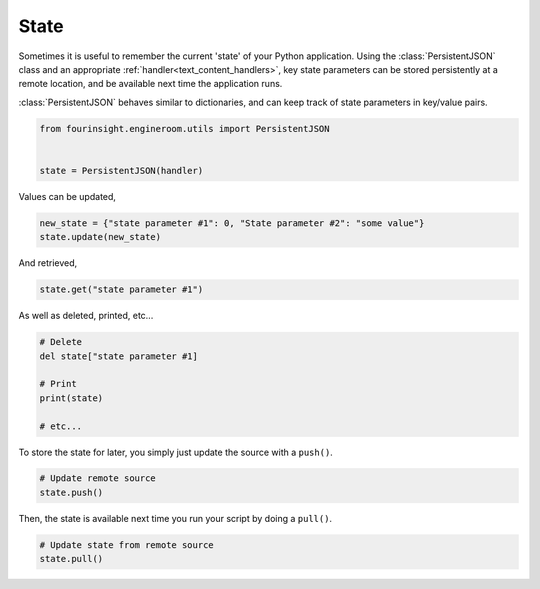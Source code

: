 State
=====

Sometimes it is useful to remember the current 'state' of your Python application.
Using the :class:`PersistentJSON` class and an appropriate :ref:`handler<text_content_handlers>`,
key state parameters can be stored persistently at a remote location, and be available
next time the application runs.

:class:`PersistentJSON` behaves similar to dictionaries, and can keep track of state
parameters in key/value pairs.

.. code-block:: python

    from fourinsight.engineroom.utils import PersistentJSON


    state = PersistentJSON(handler)

Values can be updated,

.. code-block:: python

    new_state = {"state parameter #1": 0, "State parameter #2": "some value"}
    state.update(new_state)

And retrieved,

.. code-block:: python

    state.get("state parameter #1")

As well as deleted, printed, etc...

.. code-block:: python

    # Delete
    del state["state parameter #1]

    # Print
    print(state)

    # etc...

To store the state for later, you simply just update the source with a ``push()``.

.. code-block:: python

    # Update remote source
    state.push()

Then, the state is available next time you run your script by doing a ``pull()``.

.. code-block:: python

    # Update state from remote source
    state.pull()